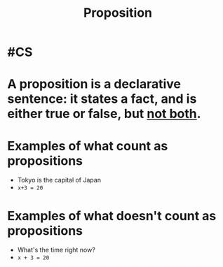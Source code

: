 :PROPERTIES:
:id: 5998d4d1-d248-4e84-a676-f180bd66f147
:END:
#+title: Proposition

* #CS
* A *proposition* is a declarative sentence: it states a fact, and is either true or false, but _not both_.
* Examples of what count as propositions
- Tokyo is the capital of Japan
- ~x+3 = 20~
* Examples of what doesn't count as propositions
- What's the time right now?
- ~x + 3 = 20~